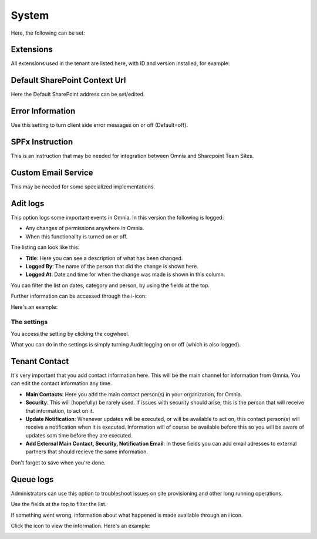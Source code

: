System
=============
Here, the following can be set:

.. image:: system-settings-new4.png

Extensions
************
All extensions used in the tenant are listed here, with ID and version installed, for example:

.. image:: system-extensions-new.png

Default SharePoint Context Url
*******************************
Here the Default SharePoint address can be set/edited.

.. image:: system-default-sharepoint.png

Error Information
******************
Use this setting to turn client side error messages on or off (Default=off).

.. image:: system-settings-error.png

SPFx Instruction
*****************
This is an instruction that may be needed for integration between Omnia and Sharepoint Team Sites.

Custom Email Service
*********************
This may be needed for some specialized implementations.

Adit logs
***********
This option logs some important events in Omnia. In this version the following is logged:

+ Any changes of permissions anywhere in Omnia.
+ When this functionality is turned on or off.

The listing can look like this:

.. image:: audit-logs-list.png

+ **Title**: Here you can see a description of what has been changed.
+ **Logged By**: The name of the person that did the change is shown here.
+ **Logged At**: Date and time for when the change was made is shown in this column.

You can filter the list on dates, category and person, by using the fields at the top.

.. image:: audit-logs-list-filter.png

Further information can be accessed through the i-icon:

.. image:: audit-logs-icon.png

Here's an example:

.. image:: audit-logs-icon-example.png

The settings
-------------
You access the setting by clicking the cogwheel.

.. image:: audit-logs-list-settings.png

What you can do in the settings is simply turning Audit logging on or off (which is also logged).

.. image:: audit-logs-list-settings-settings.png

Tenant Contact
***************
It's very important that you add contact information here. This will be the main channel for information from Omnia. You can edit the contact information any time.

.. image:: tenant-contact.png

+ **Main Contacts**: Here you add the main contact person(s) in your organization, for Omnia.
+ **Security**: This will (hopefully) be rarely used. If issues with security should arise, this is the person that will receive that information, to act on it.
+ **Update Notification**: Whenever updates will be executed, or will be available to act on, this contact person(s) will receive a notification when it is executed. Information will of course be available before this so you will be aware of updates som time before they are executed.
+ **Add External Main Contact, Security, Notification Email**: In these fields you can add email adresses to external partners that should recieve the same information.

Don't forget to save when you're done.

Queue logs
***********
Administrators can use this option to troubleshoot issues on site provisioning and other long running operations.

.. image:: queue-logs-1.png

Use the fields at the top to filter the list.

If something went wrong, information about what happened is made available through an i icon.

.. image:: queue-logs-2.png

Click the icon to view the information. Here's an example:

.. image:: queue-logs-3.png
